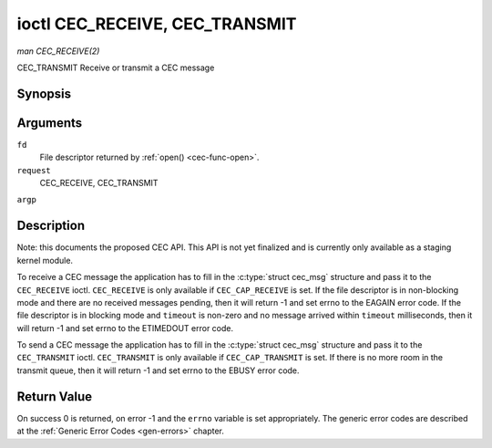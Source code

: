 .. -*- coding: utf-8; mode: rst -*-

.. _cec-ioc-receive:

*******************************
ioctl CEC_RECEIVE, CEC_TRANSMIT
*******************************

*man CEC_RECEIVE(2)*

CEC_TRANSMIT
Receive or transmit a CEC message


Synopsis
========

.. c:function:: int ioctl( int fd, int request, struct cec_msg *argp )

Arguments
=========

``fd``
    File descriptor returned by :ref:`open() <cec-func-open>`.

``request``
    CEC_RECEIVE, CEC_TRANSMIT

``argp``


Description
===========

Note: this documents the proposed CEC API. This API is not yet finalized
and is currently only available as a staging kernel module.

To receive a CEC message the application has to fill in the
:c:type:`struct cec_msg` structure and pass it to the ``CEC_RECEIVE``
ioctl. ``CEC_RECEIVE`` is only available if ``CEC_CAP_RECEIVE`` is set.
If the file descriptor is in non-blocking mode and there are no received
messages pending, then it will return -1 and set errno to the EAGAIN
error code. If the file descriptor is in blocking mode and ``timeout``
is non-zero and no message arrived within ``timeout`` milliseconds, then
it will return -1 and set errno to the ETIMEDOUT error code.

To send a CEC message the application has to fill in the
:c:type:`struct cec_msg` structure and pass it to the
``CEC_TRANSMIT`` ioctl. ``CEC_TRANSMIT`` is only available if
``CEC_CAP_TRANSMIT`` is set. If there is no more room in the transmit
queue, then it will return -1 and set errno to the EBUSY error code.


.. _cec-msg:

.. flat-table:: struct cec_msg
    :header-rows:  0
    :stub-columns: 0
    :widths:       1 1 2


    -  .. row 1

       -  __u64

       -  ``ts``

       -  Timestamp of when the message was transmitted in ns in the case of
          ``CEC_TRANSMIT`` with ``reply`` set to 0, or the timestamp of the
          received message in all other cases.

    -  .. row 2

       -  __u32

       -  ``len``

       -  The length of the message. For ``CEC_TRANSMIT`` this is filled in
          by the application. The driver will fill this in for
          ``CEC_RECEIVE`` and for ``CEC_TRANSMIT`` it will be filled in with
          the length of the reply message if ``reply`` was set.

    -  .. row 3

       -  __u32

       -  ``timeout``

       -  The timeout in milliseconds. This is the time the device will wait
          for a message to be received before timing out. If it is set to 0,
          then it will wait indefinitely when it is called by
          ``CEC_RECEIVE``. If it is 0 and it is called by ``CEC_TRANSMIT``,
          then it will be replaced by 1000 if the ``reply`` is non-zero or
          ignored if ``reply`` is 0.

    -  .. row 4

       -  __u32

       -  ``sequence``

       -  The sequence number is automatically assigned by the CEC framework
          for all transmitted messages. It can be later used by the
          framework to generate an event if a reply for a message was
          requested and the message was transmitted in a non-blocking mode.

    -  .. row 5

       -  __u32

       -  ``flags``

       -  Flags. No flags are defined yet, so set this to 0.

    -  .. row 6

       -  __u8

       -  ``rx_status``

       -  The status bits of the received message. See
          :ref:`cec-rx-status` for the possible status values. It is 0 if
          this message was transmitted, not received, unless this is the
          reply to a transmitted message. In that case both ``rx_status``
          and ``tx_status`` are set.

    -  .. row 7

       -  __u8

       -  ``tx_status``

       -  The status bits of the transmitted message. See
          :ref:`cec-tx-status` for the possible status values. It is 0 if
          this messages was received, not transmitted.

    -  .. row 8

       -  __u8

       -  ``msg``\ [16]

       -  The message payload. For ``CEC_TRANSMIT`` this is filled in by the
          application. The driver will fill this in for ``CEC_RECEIVE`` and
          for ``CEC_TRANSMIT`` it will be filled in with the payload of the
          reply message if ``reply`` was set.

    -  .. row 9

       -  __u8

       -  ``reply``

       -  Wait until this message is replied. If ``reply`` is 0 and the
          ``timeout`` is 0, then don't wait for a reply but return after
          transmitting the message. If there was an error as indicated by a
          non-zero ``tx_status`` field, then ``reply`` and ``timeout`` are
          both set to 0 by the driver. Ignored by ``CEC_RECEIVE``. The case
          where ``reply`` is 0 (this is the opcode for the Feature Abort
          message) and ``timeout`` is non-zero is specifically allowed to
          send a message and wait up to ``timeout`` milliseconds for a
          Feature Abort reply. In this case ``rx_status`` will either be set
          to ``CEC_RX_STATUS_TIMEOUT`` or ``CEC_RX_STATUS_FEATURE_ABORT``.

    -  .. row 10

       -  __u8

       -  ``tx_arb_lost_cnt``

       -  A counter of the number of transmit attempts that resulted in the
          Arbitration Lost error. This is only set if the hardware supports
          this, otherwise it is always 0. This counter is only valid if the
          ``CEC_TX_STATUS_ARB_LOST`` status bit is set.

    -  .. row 11

       -  __u8

       -  ``tx_nack_cnt``

       -  A counter of the number of transmit attempts that resulted in the
          Not Acknowledged error. This is only set if the hardware supports
          this, otherwise it is always 0. This counter is only valid if the
          ``CEC_TX_STATUS_NACK`` status bit is set.

    -  .. row 12

       -  __u8

       -  ``tx_low_drive_cnt``

       -  A counter of the number of transmit attempts that resulted in the
          Arbitration Lost error. This is only set if the hardware supports
          this, otherwise it is always 0. This counter is only valid if the
          ``CEC_TX_STATUS_LOW_DRIVE`` status bit is set.

    -  .. row 13

       -  __u8

       -  ``tx_error_cnt``

       -  A counter of the number of transmit errors other than Arbitration
          Lost or Not Acknowledged. This is only set if the hardware
          supports this, otherwise it is always 0. This counter is only
          valid if the ``CEC_TX_STATUS_ERROR`` status bit is set.



.. _cec-tx-status:

.. flat-table:: CEC Transmit Status
    :header-rows:  0
    :stub-columns: 0
    :widths:       3 1 4


    -  .. row 1

       -  ``CEC_TX_STATUS_OK``

       -  0x01

       -  The message was transmitted successfully. This is mutually
          exclusive with ``CEC_TX_STATUS_MAX_RETRIES``. Other bits can still
          be set if earlier attempts met with failure before the transmit
          was eventually successful.

    -  .. row 2

       -  ``CEC_TX_STATUS_ARB_LOST``

       -  0x02

       -  CEC line arbitration was lost.

    -  .. row 3

       -  ``CEC_TX_STATUS_NACK``

       -  0x04

       -  Message was not acknowledged.

    -  .. row 4

       -  ``CEC_TX_STATUS_LOW_DRIVE``

       -  0x08

       -  Low drive was detected on the CEC bus. This indicates that a
          follower detected an error on the bus and requests a
          retransmission.

    -  .. row 5

       -  ``CEC_TX_STATUS_ERROR``

       -  0x10

       -  Some error occurred. This is used for any errors that do not fit
          the previous two, either because the hardware could not tell which
          error occurred, or because the hardware tested for other
          conditions besides those two.

    -  .. row 6

       -  ``CEC_TX_STATUS_MAX_RETRIES``

       -  0x20

       -  The transmit failed after one or more retries. This status bit is
          mutually exclusive with ``CEC_TX_STATUS_OK``. Other bits can still
          be set to explain which failures were seen.



.. _cec-rx-status:

.. flat-table:: CEC Receive Status
    :header-rows:  0
    :stub-columns: 0
    :widths:       3 1 4


    -  .. row 1

       -  ``CEC_RX_STATUS_OK``

       -  0x01

       -  The message was received successfully.

    -  .. row 2

       -  ``CEC_RX_STATUS_TIMEOUT``

       -  0x02

       -  The reply to an earlier transmitted message timed out.

    -  .. row 3

       -  ``CEC_RX_STATUS_FEATURE_ABORT``

       -  0x04

       -  The message was received successfully but the reply was
          ``CEC_MSG_FEATURE_ABORT``. This status is only set if this message
          was the reply to an earlier transmitted message.



Return Value
============

On success 0 is returned, on error -1 and the ``errno`` variable is set
appropriately. The generic error codes are described at the
:ref:`Generic Error Codes <gen-errors>` chapter.


.. ------------------------------------------------------------------------------
.. This file was automatically converted from DocBook-XML with the dbxml
.. library (https://github.com/return42/sphkerneldoc). The origin XML comes
.. from the linux kernel, refer to:
..
.. * https://github.com/torvalds/linux/tree/master/Documentation/DocBook
.. ------------------------------------------------------------------------------
